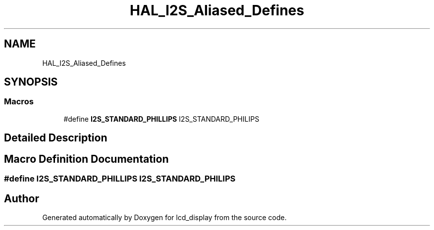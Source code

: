 .TH "HAL_I2S_Aliased_Defines" 3 "Thu Oct 29 2020" "lcd_display" \" -*- nroff -*-
.ad l
.nh
.SH NAME
HAL_I2S_Aliased_Defines
.SH SYNOPSIS
.br
.PP
.SS "Macros"

.in +1c
.ti -1c
.RI "#define \fBI2S_STANDARD_PHILLIPS\fP   I2S_STANDARD_PHILIPS"
.br
.in -1c
.SH "Detailed Description"
.PP 

.SH "Macro Definition Documentation"
.PP 
.SS "#define I2S_STANDARD_PHILLIPS   I2S_STANDARD_PHILIPS"

.SH "Author"
.PP 
Generated automatically by Doxygen for lcd_display from the source code\&.
